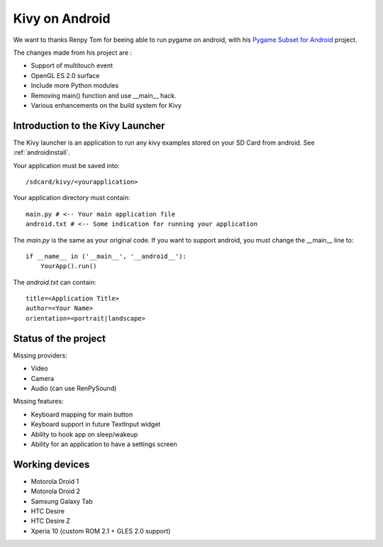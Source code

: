 .. _android:

Kivy on Android
===============

We want to thanks Renpy Tom for beeing able to run pygame on android,
with his `Pygame Subset for Android <http://renpy.org/pygame/>`_ project.

The changes made from his project are :

- Support of multitouch event
- OpenGL ES 2.0 surface
- Include more Python modules
- Removing main() function and use __main__ hack.
- Various enhancements on the build system for Kivy

Introduction to the Kivy Launcher
---------------------------------

The Kivy launcher is an application to run any kivy examples stored on your
SD Card from android. See :ref:`androidinstall`.

Your application must be saved into::

    /sdcard/kivy/<yourapplication>

Your application directory must contain::

    main.py # <-- Your main application file
    android.txt # <-- Some indication for running your application

The `main.py` is the same as your original code. If you want to support android,
you must change the __main__ line to::

    if __name__ in ('__main__', '__android__'):
        YourApp().run()

The `android.txt` can contain::

    title=<Application Title>
    author=<Your Name>
    orientation=<portrait|landscape>

Status of the project
---------------------

Missing providers:

- Video
- Camera
- Audio (can use RenPySound)

Missing features:

- Keyboard mapping for main button
- Keyboard support in future TextInput widget
- Ability to hook app on sleep/wakeup
- Ability for an application to have a settings screen

Working devices
---------------

- Motorola Droid 1
- Motorola Droid 2
- Samsung Galaxy Tab
- HTC Desire
- HTC Desire Z
- Xperia 10 (custom ROM 2.1 + GLES 2.0 support)


